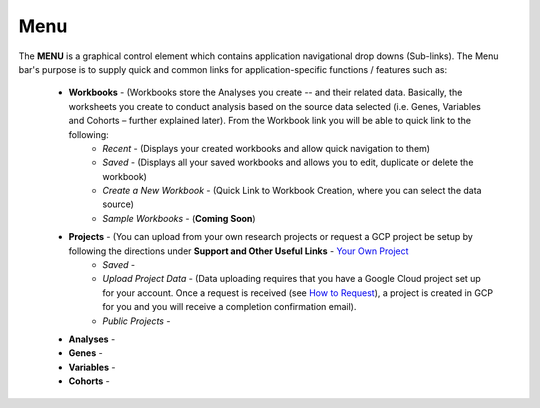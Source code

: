 *******************
Menu
*******************
The **MENU** is a graphical control element which contains application navigational drop downs (Sub-links). The Menu bar's purpose is to supply quick and common links for application-specific functions / features such as: 

 * **Workbooks** - (Workbooks store the Analyses you create -- and their related data.  Basically, the worksheets you create to conduct analysis based on the source data selected (i.e. Genes, Variables and Cohorts – further explained later). From the Workbook link you will be able to quick link to the following:
     - *Recent* - (Displays your created workbooks and allow quick navigation to them)
     - *Saved* - (Displays all your saved workbooks and allows you to edit, duplicate or delete the workbook)
     - *Create a New Workbook* - (Quick Link to Workbook Creation, where you can select the data source)
     - *Sample Workbooks* - (**Coming Soon**)

 * **Projects** - (You can upload from your own research projects or request a GCP project be setup by following the directions under **Support and Other Useful Links** - `Your Own Project <http://isb-cancer-genomics-cloud.readthedocs.org/en/latest/sections/Support.html?highlight=project>`_
    - *Saved* -
    - *Upload Project Data* - (Data uploading requires that you have a Google Cloud project set up for your account. Once a request is received (see `How to Request <http://isb-cancer-genomics-cloud.readthedocs.org/en/latest/sections/Support.html?highlight=project>`_), a project is created in GCP for you and you will receive a completion confirmation email).
    - *Public Projects* -  
 
 * **Analyses** -  

 * **Genes** -  

 * **Variables** -  

 * **Cohorts** -  
